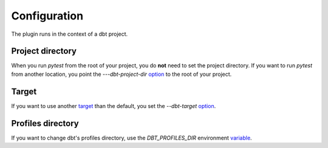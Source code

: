 Configuration
#############

The plugin runs in the context of a dbt project.

Project directory
************************
When you run `pytest` from the root of your project, you do **not** need to set
the project directory. If you want to run `pytest` from another location, you
point the `---dbt-project-dir`
`option <https://docs.pytest.org/en/6.2.x/usage.html#getting-help-on-version-option-names-environment-variables>`_
to the root of your project.

Target
************************
If you want to use another
`target <https://docs.getdbt.com/reference/dbt-jinja-functions/target>`_
than the default, you set the `--dbt-target`
`option <https://docs.pytest.org/en/6.2.x/usage.html#getting-help-on-version-option-names-environment-variables>`_.

Profiles directory
**********************
If you want to change dbt's profiles directory, use the `DBT_PROFILES_DIR` environment `variable <https://docs.getdbt.com/dbt-cli/configure-your-profile/#advanced-customizing-a-profile-directory>`_.
